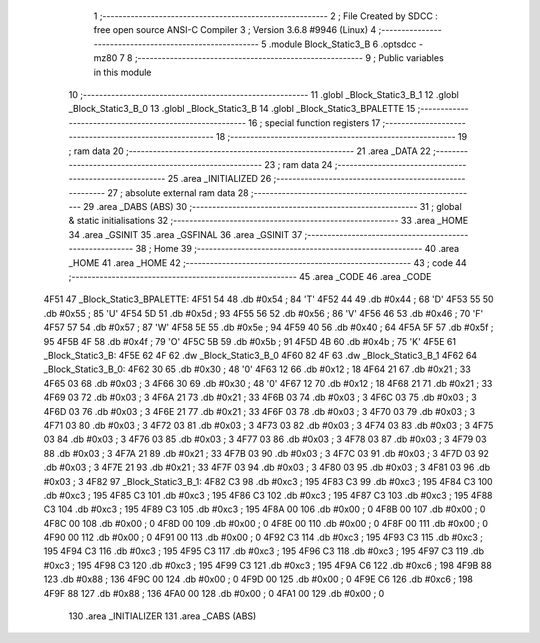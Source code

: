                               1 ;--------------------------------------------------------
                              2 ; File Created by SDCC : free open source ANSI-C Compiler
                              3 ; Version 3.6.8 #9946 (Linux)
                              4 ;--------------------------------------------------------
                              5 	.module Block_Static3_B
                              6 	.optsdcc -mz80
                              7 	
                              8 ;--------------------------------------------------------
                              9 ; Public variables in this module
                             10 ;--------------------------------------------------------
                             11 	.globl _Block_Static3_B_1
                             12 	.globl _Block_Static3_B_0
                             13 	.globl _Block_Static3_B
                             14 	.globl _Block_Static3_BPALETTE
                             15 ;--------------------------------------------------------
                             16 ; special function registers
                             17 ;--------------------------------------------------------
                             18 ;--------------------------------------------------------
                             19 ; ram data
                             20 ;--------------------------------------------------------
                             21 	.area _DATA
                             22 ;--------------------------------------------------------
                             23 ; ram data
                             24 ;--------------------------------------------------------
                             25 	.area _INITIALIZED
                             26 ;--------------------------------------------------------
                             27 ; absolute external ram data
                             28 ;--------------------------------------------------------
                             29 	.area _DABS (ABS)
                             30 ;--------------------------------------------------------
                             31 ; global & static initialisations
                             32 ;--------------------------------------------------------
                             33 	.area _HOME
                             34 	.area _GSINIT
                             35 	.area _GSFINAL
                             36 	.area _GSINIT
                             37 ;--------------------------------------------------------
                             38 ; Home
                             39 ;--------------------------------------------------------
                             40 	.area _HOME
                             41 	.area _HOME
                             42 ;--------------------------------------------------------
                             43 ; code
                             44 ;--------------------------------------------------------
                             45 	.area _CODE
                             46 	.area _CODE
   4F51                      47 _Block_Static3_BPALETTE:
   4F51 54                   48 	.db #0x54	; 84	'T'
   4F52 44                   49 	.db #0x44	; 68	'D'
   4F53 55                   50 	.db #0x55	; 85	'U'
   4F54 5D                   51 	.db #0x5d	; 93
   4F55 56                   52 	.db #0x56	; 86	'V'
   4F56 46                   53 	.db #0x46	; 70	'F'
   4F57 57                   54 	.db #0x57	; 87	'W'
   4F58 5E                   55 	.db #0x5e	; 94
   4F59 40                   56 	.db #0x40	; 64
   4F5A 5F                   57 	.db #0x5f	; 95
   4F5B 4F                   58 	.db #0x4f	; 79	'O'
   4F5C 5B                   59 	.db #0x5b	; 91
   4F5D 4B                   60 	.db #0x4b	; 75	'K'
   4F5E                      61 _Block_Static3_B:
   4F5E 62 4F                62 	.dw _Block_Static3_B_0
   4F60 82 4F                63 	.dw _Block_Static3_B_1
   4F62                      64 _Block_Static3_B_0:
   4F62 30                   65 	.db #0x30	; 48	'0'
   4F63 12                   66 	.db #0x12	; 18
   4F64 21                   67 	.db #0x21	; 33
   4F65 03                   68 	.db #0x03	; 3
   4F66 30                   69 	.db #0x30	; 48	'0'
   4F67 12                   70 	.db #0x12	; 18
   4F68 21                   71 	.db #0x21	; 33
   4F69 03                   72 	.db #0x03	; 3
   4F6A 21                   73 	.db #0x21	; 33
   4F6B 03                   74 	.db #0x03	; 3
   4F6C 03                   75 	.db #0x03	; 3
   4F6D 03                   76 	.db #0x03	; 3
   4F6E 21                   77 	.db #0x21	; 33
   4F6F 03                   78 	.db #0x03	; 3
   4F70 03                   79 	.db #0x03	; 3
   4F71 03                   80 	.db #0x03	; 3
   4F72 03                   81 	.db #0x03	; 3
   4F73 03                   82 	.db #0x03	; 3
   4F74 03                   83 	.db #0x03	; 3
   4F75 03                   84 	.db #0x03	; 3
   4F76 03                   85 	.db #0x03	; 3
   4F77 03                   86 	.db #0x03	; 3
   4F78 03                   87 	.db #0x03	; 3
   4F79 03                   88 	.db #0x03	; 3
   4F7A 21                   89 	.db #0x21	; 33
   4F7B 03                   90 	.db #0x03	; 3
   4F7C 03                   91 	.db #0x03	; 3
   4F7D 03                   92 	.db #0x03	; 3
   4F7E 21                   93 	.db #0x21	; 33
   4F7F 03                   94 	.db #0x03	; 3
   4F80 03                   95 	.db #0x03	; 3
   4F81 03                   96 	.db #0x03	; 3
   4F82                      97 _Block_Static3_B_1:
   4F82 C3                   98 	.db #0xc3	; 195
   4F83 C3                   99 	.db #0xc3	; 195
   4F84 C3                  100 	.db #0xc3	; 195
   4F85 C3                  101 	.db #0xc3	; 195
   4F86 C3                  102 	.db #0xc3	; 195
   4F87 C3                  103 	.db #0xc3	; 195
   4F88 C3                  104 	.db #0xc3	; 195
   4F89 C3                  105 	.db #0xc3	; 195
   4F8A 00                  106 	.db #0x00	; 0
   4F8B 00                  107 	.db #0x00	; 0
   4F8C 00                  108 	.db #0x00	; 0
   4F8D 00                  109 	.db #0x00	; 0
   4F8E 00                  110 	.db #0x00	; 0
   4F8F 00                  111 	.db #0x00	; 0
   4F90 00                  112 	.db #0x00	; 0
   4F91 00                  113 	.db #0x00	; 0
   4F92 C3                  114 	.db #0xc3	; 195
   4F93 C3                  115 	.db #0xc3	; 195
   4F94 C3                  116 	.db #0xc3	; 195
   4F95 C3                  117 	.db #0xc3	; 195
   4F96 C3                  118 	.db #0xc3	; 195
   4F97 C3                  119 	.db #0xc3	; 195
   4F98 C3                  120 	.db #0xc3	; 195
   4F99 C3                  121 	.db #0xc3	; 195
   4F9A C6                  122 	.db #0xc6	; 198
   4F9B 88                  123 	.db #0x88	; 136
   4F9C 00                  124 	.db #0x00	; 0
   4F9D 00                  125 	.db #0x00	; 0
   4F9E C6                  126 	.db #0xc6	; 198
   4F9F 88                  127 	.db #0x88	; 136
   4FA0 00                  128 	.db #0x00	; 0
   4FA1 00                  129 	.db #0x00	; 0
                            130 	.area _INITIALIZER
                            131 	.area _CABS (ABS)
